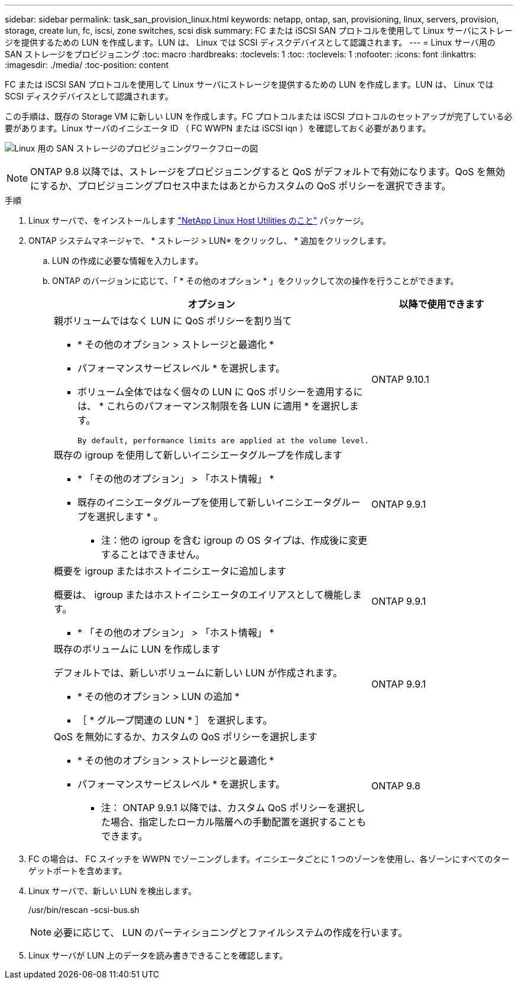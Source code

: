---
sidebar: sidebar 
permalink: task_san_provision_linux.html 
keywords: netapp, ontap, san, provisioning, linux, servers, provision, storage, create lun, fc, iscsi, zone switches, scsi disk 
summary: FC または iSCSI SAN プロトコルを使用して Linux サーバにストレージを提供するための LUN を作成します。LUN は、 Linux では SCSI ディスクデバイスとして認識されます。 
---
= Linux サーバ用の SAN ストレージをプロビジョニング
:toc: macro
:hardbreaks:
:toclevels: 1
:toc: 
:toclevels: 1
:nofooter: 
:icons: font
:linkattrs: 
:imagesdir: ./media/
:toc-position: content


[role="lead"]
FC または iSCSI SAN プロトコルを使用して Linux サーバにストレージを提供するための LUN を作成します。LUN は、 Linux では SCSI ディスクデバイスとして認識されます。

この手順は、既存の Storage VM に新しい LUN を作成します。FC プロトコルまたは iSCSI プロトコルのセットアップが完了している必要があります。Linux サーバのイニシエータ ID （ FC WWPN または iSCSI iqn ）を確認しておく必要があります。

image:workflow_san_provision_linux.gif["Linux 用の SAN ストレージのプロビジョニングワークフローの図"]


NOTE: ONTAP 9.8 以降では、ストレージをプロビジョニングすると QoS がデフォルトで有効になります。QoS を無効にするか、プロビジョニングプロセス中またはあとからカスタムの QoS ポリシーを選択できます。

.手順
. Linux サーバで、をインストールします link:https://docs.netapp.com/us-en/ontap-sanhost/hu_luhu_71.html#installing-linux-unified-host-utilities["NetApp Linux Host Utilities のこと"] パッケージ。
. ONTAP システムマネージャで、 * ストレージ > LUN* をクリックし、 * 追加をクリックします。
+
.. LUN の作成に必要な情報を入力します。
.. ONTAP のバージョンに応じて、「 * その他のオプション * 」をクリックして次の操作を行うことができます。
+
[cols="2"]
|===
| オプション | 以降で使用できます 


 a| 
親ボリュームではなく LUN に QoS ポリシーを割り当て

*** * その他のオプション > ストレージと最適化 *
*** パフォーマンスサービスレベル * を選択します。
*** ボリューム全体ではなく個々の LUN に QoS ポリシーを適用するには、 * これらのパフォーマンス制限を各 LUN に適用 * を選択します。
+
 By default, performance limits are applied at the volume level.

| ONTAP 9.10.1 


 a| 
既存の igroup を使用して新しいイニシエータグループを作成します

*** * 「その他のオプション」 > 「ホスト情報」 *
*** 既存のイニシエータグループを使用して新しいイニシエータグループを選択します * 。
+
* 注：他の igroup を含む igroup の OS タイプは、作成後に変更することはできません。


| ONTAP 9.9.1 


 a| 
概要を igroup またはホストイニシエータに追加します

概要は、 igroup またはホストイニシエータのエイリアスとして機能します。

*** * 「その他のオプション」 > 「ホスト情報」 *

| ONTAP 9.9.1 


 a| 
既存のボリュームに LUN を作成します

デフォルトでは、新しいボリュームに新しい LUN が作成されます。

*** * その他のオプション > LUN の追加 *
*** ［ * グループ関連の LUN * ］ を選択します。

| ONTAP 9.9.1 


 a| 
QoS を無効にするか、カスタムの QoS ポリシーを選択します

*** * その他のオプション > ストレージと最適化 *
*** パフォーマンスサービスレベル * を選択します。
+
* 注： ONTAP 9.9.1 以降では、カスタム QoS ポリシーを選択した場合、指定したローカル階層への手動配置を選択することもできます。


| ONTAP 9.8 
|===




. FC の場合は、 FC スイッチを WWPN でゾーニングします。イニシエータごとに 1 つのゾーンを使用し、各ゾーンにすべてのターゲットポートを含めます。
. Linux サーバで、新しい LUN を検出します。
+
/usr/bin/rescan -scsi-bus.sh

+

NOTE: 必要に応じて、 LUN のパーティショニングとファイルシステムの作成を行います。

. Linux サーバが LUN 上のデータを読み書きできることを確認します。


